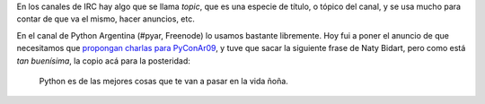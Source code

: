 .. title: Frase
.. date: 2009-06-08 13:36:21
.. tags: IRC, topic, frase

En los canales de IRC hay algo que se llama *topic*, que es una especie de título, o tópico del canal, y se usa mucho para contar de que va el mismo, hacer anuncios, etc.

En el canal de Python Argentina (#pyar, Freenode) lo usamos bastante libremente. Hoy fui a poner el anuncio de que necesitamos que `propongan charlas para PyConAr09 <http://ar.pycon.org/2009/conference/proposals/>`_, y tuve que sacar la siguiente frase de Naty Bidart, pero como está *tan buenísima*, la copio acá para la posteridad:

    Python es de las mejores cosas que te van a pasar en la vida ñoña.
